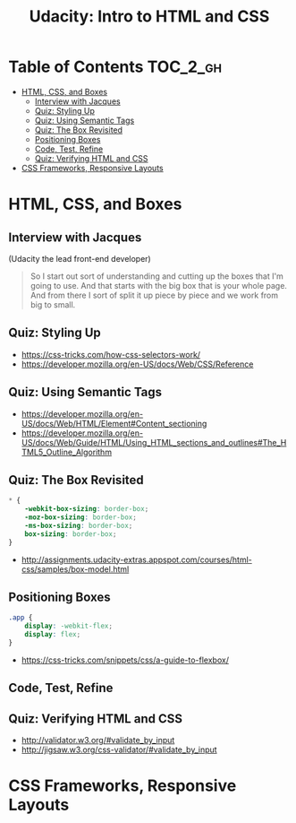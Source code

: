 #+TITLE: Udacity: Intro to HTML and CSS

* Table of Contents :TOC_2_gh:
- [[#html-css-and-boxes][HTML, CSS, and Boxes]]
  - [[#interview-with-jacques][Interview with Jacques]]
  - [[#quiz-styling-up][Quiz: Styling Up]]
  - [[#quiz-using-semantic-tags][Quiz: Using Semantic Tags]]
  - [[#quiz-the-box-revisited][Quiz: The Box Revisited]]
  - [[#positioning-boxes][Positioning Boxes]]
  - [[#code-test-refine][Code, Test, Refine]]
  - [[#quiz-verifying-html-and-css][Quiz: Verifying HTML and CSS]]
- [[#css-frameworks-responsive-layouts][CSS Frameworks, Responsive Layouts]]

* HTML, CSS, and Boxes
** Interview with Jacques
[[file:_img/screenshot_2017-01-27_07-50-12.png]]

(Udacity the lead front-end developer)

#+BEGIN_QUOTE
So I start out sort of understanding and cutting up the boxes that I'm going to use.
And that starts with the big box that is your whole page.
And from there I sort of split it up piece by piece and we work from big to small.
#+END_QUOTE

** Quiz: Styling Up
[[file:_img/screenshot_2017-01-27_08-05-31.png]] 

:REFERENCES:
- https://css-tricks.com/how-css-selectors-work/
- https://developer.mozilla.org/en-US/docs/Web/CSS/Reference 
:END:

** Quiz: Using Semantic Tags
:REFERENCES:
- https://developer.mozilla.org/en-US/docs/Web/HTML/Element#Content_sectioning
- https://developer.mozilla.org/en-US/docs/Web/Guide/HTML/Using_HTML_sections_and_outlines#The_HTML5_Outline_Algorithm
:END:

** Quiz: The Box Revisited
[[file:_img/screenshot_2017-01-27_08-13-19.png]]

#+BEGIN_SRC css
  ,* {
      -webkit-box-sizing: border-box;
      -moz-box-sizing: border-box;
      -ms-box-sizing: border-box;
      box-sizing: border-box;
  } 
#+END_SRC

[[file:_img/screenshot_2017-01-27_08-23-13.png]]

:REFERENCES:
- http://assignments.udacity-extras.appspot.com/courses/html-css/samples/box-model.html
:END:

** Positioning Boxes
#+BEGIN_SRC css
  .app {
      display: -webkit-flex;
      display: flex;
  }
#+END_SRC

:REFERENCES:
- https://css-tricks.com/snippets/css/a-guide-to-flexbox/
:END:

** Code, Test, Refine
[[file:_img/screenshot_2017-01-27_09-00-00.png]]

** Quiz: Verifying HTML and CSS
:REFERENCES:
- http://validator.w3.org/#validate_by_input
- http://jigsaw.w3.org/css-validator/#validate_by_input
:END:

* CSS Frameworks, Responsive Layouts

